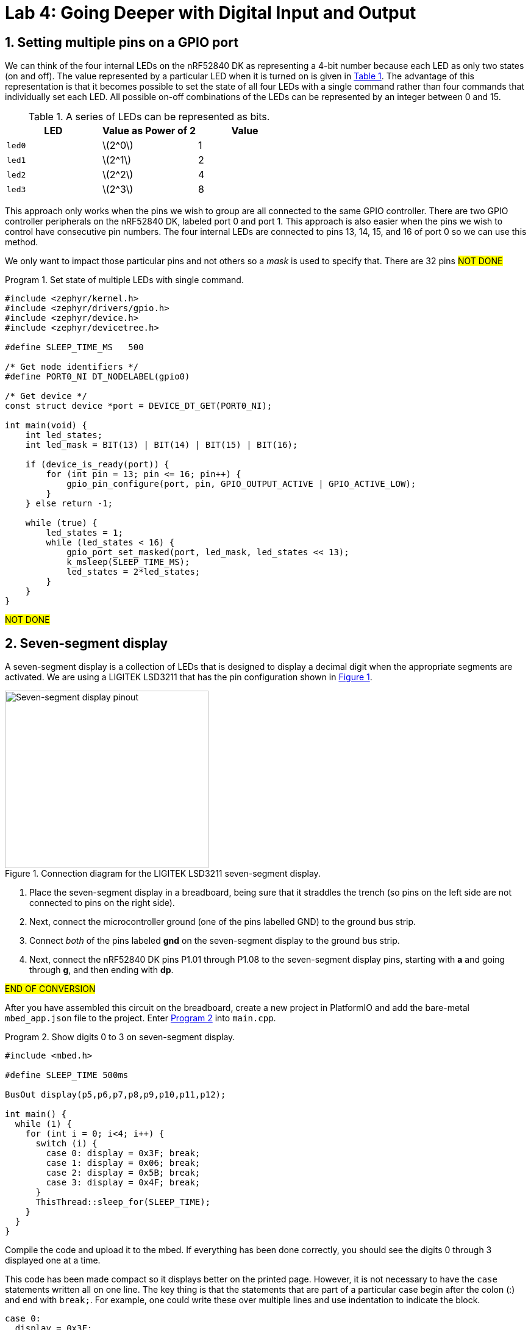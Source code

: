 :lab: 4
:icons: font
:sectnums:
:imagesdir: ../images
:source-language: c
:listing-caption: Program
:example-caption: Exercise
:xrefstyle: short
:experimental:
:stem: latexmath
:nrf-toolchain: v2.6.1
:nrf-sdk: 2.6.1
:Omega: &#937;
:Delta: &#916;
= Lab 4: Going Deeper with Digital Input and Output

== Setting multiple pins on a GPIO port

We can think of the four internal LEDs on the nRF52840 DK as representing a 4-bit number because each LED as only two states (on and off). The value represented by a particular LED when it is turned on is given in <<table-leds-as-bits>>. The advantage of this representation is that it becomes possible to set the state of all four LEDs with a single command rather than four commands that individually set each LED. All possible on-off combinations of the LEDs can be represented by an integer between 0 and 15.

[[table-leds-as-bits]]
.A series of LEDs can be represented as bits.
[cols="1,1,1"]
|===
|LED |Value as Power of 2|Value

|`led0`
|stem:[2^0]
|1

|`led1`
|stem:[2^1]
|2

|`led2`
|stem:[2^2]
|4

|`led3`
|stem:[2^3]
|8
|===

This approach only works when the pins we wish to group are all connected to the same GPIO controller. There are two GPIO controller peripherals on the nRF52840 DK, labeled port 0 and port 1. This approach is also easier when the pins we wish to control have consecutive pin numbers. The four internal LEDs are connected to pins 13, 14, 15, and 16 of port 0 so we can use this method.

We only want to impact those particular pins and not others so a _mask_ is used to specify that. There are 32 pins #NOT DONE#

[source, c]
[[program-leds-via-port]]
.Set state of multiple LEDs with single command.
----
#include <zephyr/kernel.h>
#include <zephyr/drivers/gpio.h>
#include <zephyr/device.h>
#include <zephyr/devicetree.h>

#define SLEEP_TIME_MS   500

/* Get node identifiers */
#define PORT0_NI DT_NODELABEL(gpio0)

/* Get device */
const struct device *port = DEVICE_DT_GET(PORT0_NI);

int main(void) {
    int led_states;
    int led_mask = BIT(13) | BIT(14) | BIT(15) | BIT(16);

    if (device_is_ready(port)) {
        for (int pin = 13; pin <= 16; pin++) {
            gpio_pin_configure(port, pin, GPIO_OUTPUT_ACTIVE | GPIO_ACTIVE_LOW);
        }
    } else return -1;

    while (true) {
        led_states = 1;
        while (led_states < 16) {
            gpio_port_set_masked(port, led_mask, led_states << 13);
            k_msleep(SLEEP_TIME_MS);
            led_states = 2*led_states;
        }
    }
}
----

#NOT DONE#

== Seven-segment display

A seven-segment display is a collection of LEDs that is designed to display a decimal digit when the appropriate segments are activated.  We are using a LIGITEK LSD3211 that has the pin configuration shown in <<img-seven-seg-pinout>>.

[#img-seven-seg-pinout]
.Connection diagram for the LIGITEK LSD3211 seven-segment display.
image::Seven-Segment-Pinout.png[Seven-segment display pinout,334,291]

. Place the seven-segment display in a breadboard, being sure that it straddles the trench (so pins on the left side are not connected to pins on the right side).
. Next, connect the microcontroller ground (one of the pins labelled GND) to the ground bus strip.
. Connect _both_ of the pins labeled *gnd* on the seven-segment display to the ground bus strip.
. Next, connect the nRF52840 DK pins P1.01 through P1.08 to the seven-segment display pins, starting with *a* and going through *g*, and then ending with *dp*.

#END OF CONVERSION#

After you have assembled this circuit on the breadboard, create a new project in PlatformIO and add the bare-metal `mbed_app.json` file to the project.
Enter <<program-display-0-to-3>> into `main.cpp`.

[source, c++]
[[program-display-0-to-3]]
.Show digits 0 to 3 on seven-segment display.
----
#include <mbed.h>

#define SLEEP_TIME 500ms

BusOut display(p5,p6,p7,p8,p9,p10,p11,p12);

int main() {
  while (1) {
    for (int i = 0; i<4; i++) {
      switch (i) {
        case 0: display = 0x3F; break;
        case 1: display = 0x06; break;
        case 2: display = 0x5B; break;
        case 3: display = 0x4F; break;
      }
      ThisThread::sleep_for(SLEEP_TIME);
    }
  }
}
----

Compile the code and upload it to the mbed.  If everything has been done correctly, you should see the digits 0 through 3 displayed one at a time.

This code has been made compact so it displays better on the printed page.  However, it is not necessary to have the `case` statements written all on one line.  The key thing is that the statements that are part of a particular case begin after the colon (:) and end with `break;`. For example, one could write these over multiple lines and use indentation to indicate the block.
[source]
----
case 0:
  display = 0x3F;
  break;
case 1:
  display = 0x06;
  break;
----
This style is useful if there is more complex logic for each case.  We will encounter situations like that latter in the course.

====
[[exercise-seven-segment-extended]]
.Exercise {lab}.{counter:exercise}
Modify <<program-display-0-to-3>> so that it counts from 0 up to 9. The control values are something you should have calculated already. If not, now is the time to do that.

IMPORTANT: When your program and circuit are working successfully, demonstrate this to the instructor.
====

== Your Turn

The remaining activities today will be done as pair programming assignments (that is, with a partner). Go to our Blackboard page and look up your partner assignment for today.

=== Introduction to functions

The basic format of a program to control a seven-segment display with a function to convert digits to hex codes is shown in <<program-function-example-shell>>.

[source]
[[program-function-example-shell]]
.Shell of a program with function
----
#include <mbed.h>

#define SLEEP_TIME 1s

int sevenSegConvert(int n);

BusOut display(p5,p6,p7,p8,p9,p10,p11);

int main() {
  // main code
}

int sevenSegConvert(int n) {
  // function code
}
----

====
[[assignment-function-intro]]
.Assignment {lab}.{counter:assignment}

. If your last name comes last alphabetically on your team, you are the team lead for this assignment. It is your job to access the https://classroom.github.com/a/EqFkp4uc[template] for this assignment on Github Classroom first and create the team name (today the naming scheme is a fruit or vegetable starting with the letter of your group, as found on Blackboard).
. The following steps must be followed by the team lead.
.. A code repository for your team was created when you accessed the assignment. Copy the URL for the repository.
.. Open the PlatformIO command palette and select **Clone Git Project** from under miscellaneous.
.. If your partner is able to be physically present in class today then you are all set and you can get to work together. However, if one or both of you are forced to be remote then you will rely on the Live Share tool that is part of VS Code. Here is what you need to do if Live Share is required:
... If you are the second person on the team, wait for the team lead to finish creating the team name. Once that is done, follow the link to the template on GitHub Classroom and join that team.
... Click on the Live Share icon in the left side bar. Click on the **Share** button. Click on **Share Now** and then authorize using your Whitworth username (which is also a Microsoft credential) or your GitHub account.
... Copy the invite link and send it to your partner (and to me if both of you are remote).
... The other member of the pair should download the code to your own computer and associate it with PlatformIO (as described above for the lead).
... After the lead sends the other member of the pair the Live Share link, they should click on it to join them.
... After the Live Share session has been started and both members of the team are there, you are ready to start an audio call (from the Live Share menu) so you can talk while you work together while separated.
. Fill in the body of the `main` and `sevenSegConvert` functions in <<program-function-example-shell>> so it accomplishes the task described in `README.md`.
. Test your program.
. Update the `README.md`.

IMPORTANT: When your program and circuit are working successfully, remember to push the commits to the remote repository. Also, take a video of its successful operation and upload this to Blackboard.
====